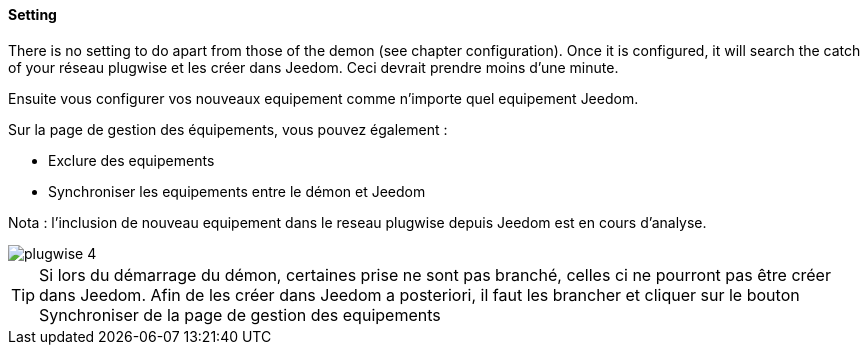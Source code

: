 ==== Setting

There is no setting to do apart from those of the demon (see chapter configuration). Once it is configured, it will search the catch of your
réseau plugwise et les créer dans Jeedom. Ceci devrait prendre moins d'une minute.

Ensuite vous configurer vos nouveaux equipement comme n'importe quel equipement Jeedom.

Sur la page de gestion des équipements, vous pouvez également :

* Exclure des equipements

* Synchroniser les equipements entre le démon et Jeedom

Nota : l'inclusion de nouveau equipement dans le reseau plugwise depuis Jeedom est en cours d'analyse.

image::../images/plugwise_4.jpg[]

TIP: Si lors du démarrage du démon, certaines prise ne sont pas branché, celles ci ne pourront pas être créer dans Jeedom. Afin de les créer dans Jeedom a posteriori, il faut les brancher et cliquer sur le bouton Synchroniser de la page de gestion des equipements